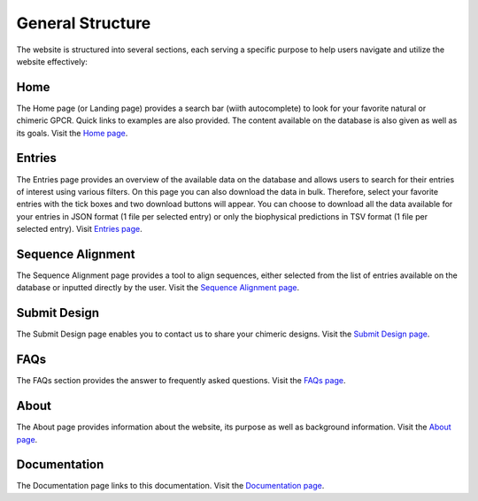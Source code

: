 General Structure 
=================

The website is structured into several sections, each serving a specific purpose to help users navigate and utilize the website effectively:

Home
~~~~

The Home page (or Landing page) provides a search bar (wiith autocomplete) to look for your favorite natural or chimeric GPCR. Quick links to examples are also provided.
The content available on the database is also given as well as its goals.
Visit the `Home page <https://bio2byte.be/gpcrdb/>`_.

Entries
~~~~~~~

The Entries page provides an overview of the available data on the database and allows users to search for their entries of interest using various filters.
On this page you can also download the data in bulk. Therefore, select your favorite entries with the tick boxes and two download buttons will appear.
You can choose to download all the data available for your entries in JSON format (1 file per selected entry) or only the biophysical predictions in TSV format (1 file per selected entry).
Visit `Entries page <https://bio2byte.be/gpcrdb/entries>`_.

Sequence Alignment
~~~~~~~~~~~~~~~~~~

The Sequence Alignment page provides a tool to align sequences, either selected from the list of entries available on the database or inputted directly by the user.
Visit the `Sequence Alignment page <https://bio2byte.be/gpcrdb/sequence_alignment>`_.

Submit Design
~~~~~~~~

The Submit Design page enables you to contact us to share your chimeric designs.
Visit the `Submit Design page <https://bio2byte.be/gpcrdb/submitDesign>`_.

FAQs
~~~~

The FAQs section provides the answer to frequently asked questions.
Visit the `FAQs page <https://bio2byte.be/gpcrdb/faqs>`_.

About
~~~~~

The About page provides information about the website, its purpose as well as background information.
Visit the `About page <https://bio2byte.be/gpcrdb/about>`_.

Documentation
~~~~~

The Documentation page links to this documentation.
Visit the `Documentation page <https://gpcrchimeradb-docs.readthedocs.io/en/latest/>`_.

